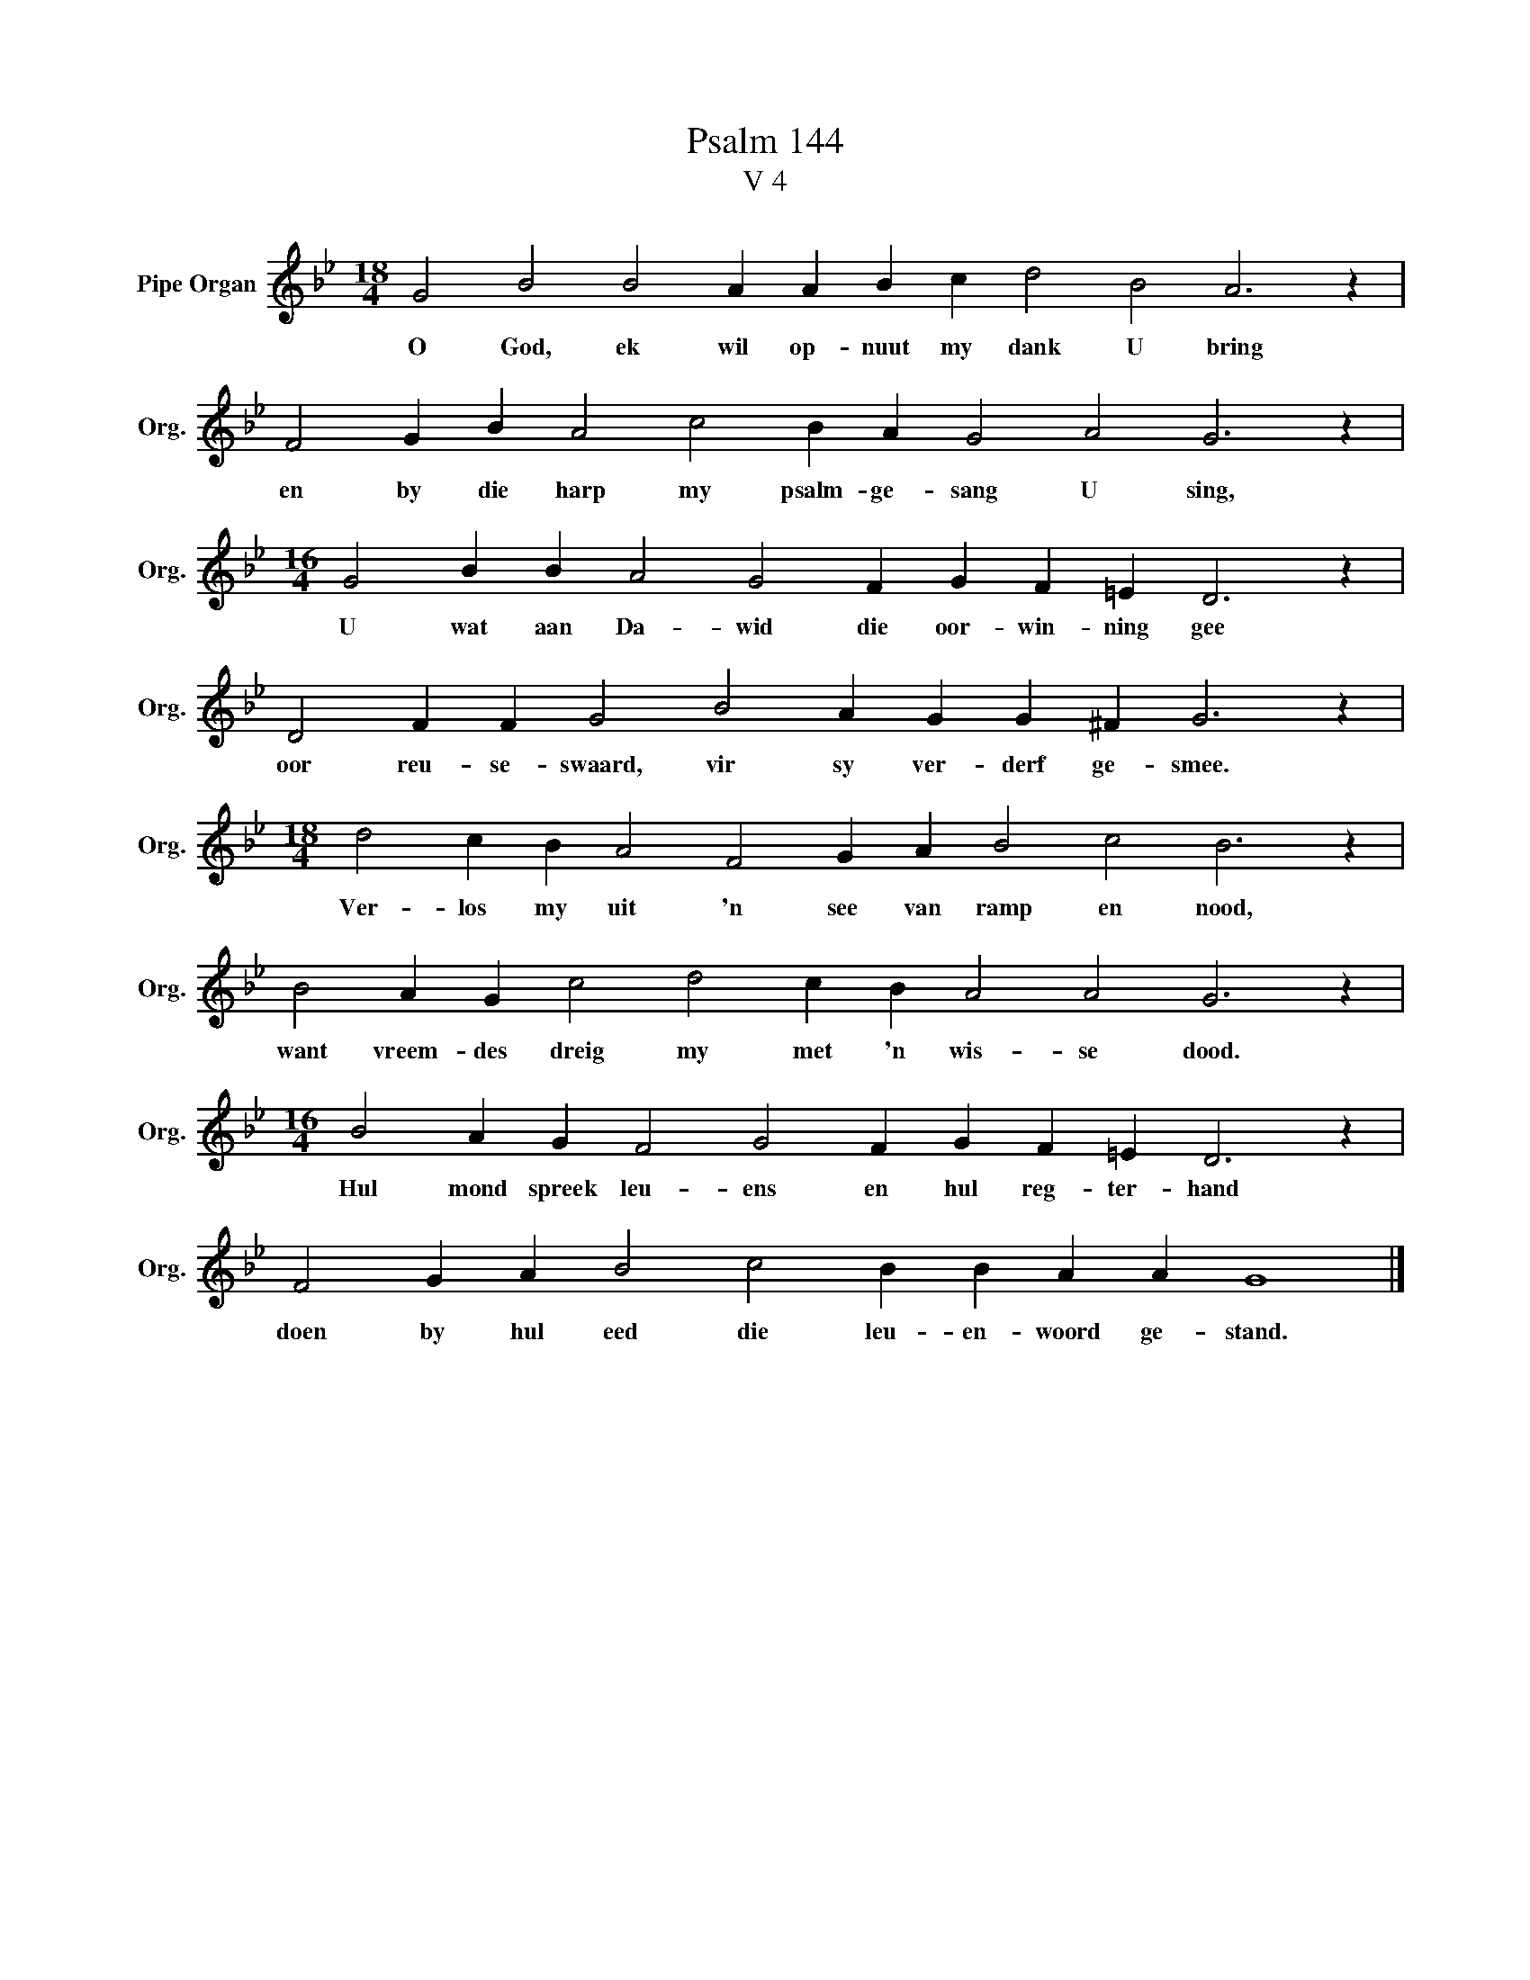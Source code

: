 X:1
T:Psalm 144
T:V 4
L:1/4
M:18/4
I:linebreak $
K:Bb
V:1 treble nm="Pipe Organ" snm="Org."
V:1
 G2 B2 B2 A A B c d2 B2 A3 z |$ F2 G B A2 c2 B A G2 A2 G3 z |$ %2
w: O God, ek wil op- nuut my dank U bring|en by die harp my psalm- ge- sang U sing,|
[M:16/4] G2 B B A2 G2 F G F =E D3 z |$ D2 F F G2 B2 A G G ^F G3 z |$ %4
w: U wat aan Da- wid die oor- win- ning gee|oor reu- se- swaard, vir sy ver- derf ge- smee.|
[M:18/4] d2 c B A2 F2 G A B2 c2 B3 z |$ B2 A G c2 d2 c B A2 A2 G3 z |$ %6
w: Ver- los my uit 'n see van ramp en nood,|want vreem- des dreig my met 'n wis- se dood.|
[M:16/4] B2 A G F2 G2 F G F =E D3 z |$ F2 G A B2 c2 B B A A G4 |] %8
w: Hul mond spreek leu- ens en hul reg- ter- hand|doen by hul eed die leu- en- woord ge- stand.|

